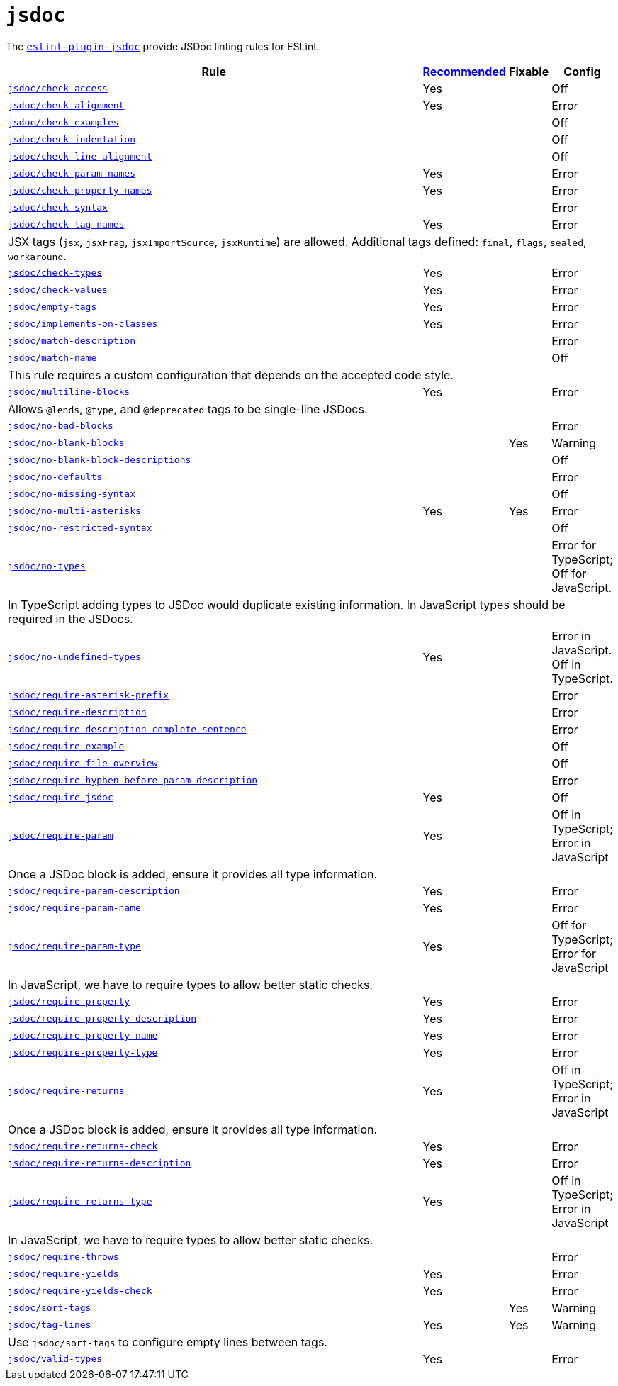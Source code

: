 = `jsdoc`
:eslint-jsdoc-rules: https://github.com/gajus/eslint-plugin-jsdoc/blob/main/docs/rules

The `link:{eslint-jsdoc-rules}[eslint-plugin-jsdoc]` provide JSDoc linting rules for ESLint.


[cols="~,1,1,1"]
|===
| Rule | {eslint-jsdoc-rules}/blob/master/src/index.js[Recommended] | Fixable | Config

| `link:{eslint-jsdoc-rules}/check-access.md[jsdoc/check-access]`
| Yes
|
| Off

| `link:{eslint-jsdoc-rules}/check-alignment.md[jsdoc/check-alignment]`
| Yes
|
| Error

| `link:{eslint-jsdoc-rules}/check-examples.md[jsdoc/check-examples]`
|
|
| Off

| `link:{eslint-jsdoc-rules}/check-indentation.md[jsdoc/check-indentation]`
|
|
| Off

| `link:{eslint-jsdoc-rules}/check-line-alignment.md[jsdoc/check-line-alignment]`
|
|
| Off

| `link:{eslint-jsdoc-rules}/check-param-names.md[jsdoc/check-param-names]`
| Yes
|
| Error

| `link:{eslint-jsdoc-rules}/check-property-names.md[jsdoc/check-property-names]`
| Yes
|
| Error

| `link:{eslint-jsdoc-rules}/check-syntax.md[jsdoc/check-syntax]`
|
|
| Error

| `link:{eslint-jsdoc-rules}/check-tag-names.md[jsdoc/check-tag-names]`
| Yes
|
| Error
4+| JSX tags (`jsx`, `jsxFrag`, `jsxImportSource`, `jsxRuntime`) are allowed.
Additional tags defined: `final`, `flags`, `sealed`, `workaround`.

| `link:{eslint-jsdoc-rules}/check-types.md[jsdoc/check-types]`
| Yes
|
| Error

| `link:{eslint-jsdoc-rules}/check-values.md[jsdoc/check-values]`
| Yes
|
| Error

| `link:{eslint-jsdoc-rules}/empty-tags.md[jsdoc/empty-tags]`
| Yes
|
| Error

| `link:{eslint-jsdoc-rules}/implements-on-classes.md[jsdoc/implements-on-classes]`
| Yes
|
| Error

| `link:{eslint-jsdoc-rules}/match-description.md[jsdoc/match-description]`
|
|
| Error

| `link:{eslint-jsdoc-rules}/match-name.md[jsdoc/match-name]`
|
|
| Off
4+| This rule requires a custom configuration that depends on the accepted code style.

| `link:{eslint-jsdoc-rules}/multiline-blocks.md[jsdoc/multiline-blocks]`
| Yes
|
| Error
4+| Allows `@lends`, `@type`, and `@deprecated` tags to be single-line JSDocs.

| `link:{eslint-jsdoc-rules}/no-bad-blocks.md[jsdoc/no-bad-blocks]`
|
|
| Error

| `link:{eslint-jsdoc-rules}/no-blank-blocks.md[jsdoc/no-blank-blocks]`
|
| Yes
| Warning

| `link:{eslint-jsdoc-rules}/no-blank-block-descriptions.md[jsdoc/no-blank-block-descriptions]`
|
|
| Off

| `link:{eslint-jsdoc-rules}/no-defaults.md[jsdoc/no-defaults]`
|
|
| Error

| `link:{eslint-jsdoc-rules}//eslint-plugin-jsdoc-rules-no-missing-syntax.md[jsdoc/no-missing-syntax]`
|
|
| Off

| `link:{eslint-jsdoc-rules}/no-multi-asterisks.md[jsdoc/no-multi-asterisks]`
| Yes
| Yes
| Error

| `link:{eslint-jsdoc-rules}//eslint-plugin-jsdoc-rules-no-restricted-syntax.md[jsdoc/no-restricted-syntax]`
|
|
| Off

| `link:{eslint-jsdoc-rules}/no-types.md[jsdoc/no-types]`
|
|
| Error for TypeScript; Off for JavaScript.
4+| In TypeScript adding types to JSDoc would duplicate existing information.
In JavaScript types should be required in the JSDocs.

| `link:{eslint-jsdoc-rules}/no-undefined-types.md[jsdoc/no-undefined-types]`
| Yes
|
| Error in JavaScript.
Off in TypeScript.

| `link:{eslint-jsdoc-rules}/require-asterisk-prefix.md[jsdoc/require-asterisk-prefix]`
|
|
| Error

| `link:{eslint-jsdoc-rules}/require-description.md[jsdoc/require-description]`
|
|
| Error

| `link:{eslint-jsdoc-rules}/require-description-complete-sentence.md[jsdoc/require-description-complete-sentence]`
|
|
| Error

| `link:{eslint-jsdoc-rules}/require-example.md[jsdoc/require-example]`
|
|
| Off

| `link:{eslint-jsdoc-rules}/require-file-overview.md[jsdoc/require-file-overview]`
|
|
| Off

| `link:{eslint-jsdoc-rules}/require-hyphen-before-param-description.md[jsdoc/require-hyphen-before-param-description]`
|
|
| Error

| `link:{eslint-jsdoc-rules}/require-jsdoc.md[jsdoc/require-jsdoc]`
| Yes
|
| Off

| `link:{eslint-jsdoc-rules}/require-param.md[jsdoc/require-param]`
| Yes
|
| Off in TypeScript; Error in JavaScript
4+| Once a JSDoc block is added, ensure it provides all type information.

| `link:{eslint-jsdoc-rules}/require-param-description.md[jsdoc/require-param-description]`
| Yes
|
| Error

| `link:{eslint-jsdoc-rules}/require-param-name.md[jsdoc/require-param-name]`
| Yes
|
| Error

| `link:{eslint-jsdoc-rules}/require-param-type.md[jsdoc/require-param-type]`
| Yes
|
| Off for TypeScript; Error for JavaScript
4+| In JavaScript, we have to require types to allow better static checks.

| `link:{eslint-jsdoc-rules}/require-property.md[jsdoc/require-property]`
| Yes
|
| Error

| `link:{eslint-jsdoc-rules}/require-property-description.md[jsdoc/require-property-description]`
| Yes
|
| Error

| `link:{eslint-jsdoc-rules}/require-property-name.md[jsdoc/require-property-name]`
| Yes
|
| Error

| `link:{eslint-jsdoc-rules}/require-property-type.md[jsdoc/require-property-type]`
| Yes
|
| Error

| `link:{eslint-jsdoc-rules}/require-returns.md[jsdoc/require-returns]`
| Yes
|
| Off in TypeScript; Error in JavaScript
4+| Once a JSDoc block is added, ensure it provides all type information.

| `link:{eslint-jsdoc-rules}/require-returns-check.md[jsdoc/require-returns-check]`
| Yes
|
| Error

| `link:{eslint-jsdoc-rules}/require-returns-description.md[jsdoc/require-returns-description]`
| Yes
|
| Error

| `link:{eslint-jsdoc-rules}/require-returns-type.md[jsdoc/require-returns-type]`
| Yes
|
| Off in TypeScript; Error in JavaScript
4+| In JavaScript, we have to require types to allow better static checks.

| `link:{eslint-jsdoc-rules}/require-throws.md[jsdoc/require-throws]`
|
|
| Error

| `link:{eslint-jsdoc-rules}/require-yields.md[jsdoc/require-yields]`
| Yes
|
| Error

| `link:{eslint-jsdoc-rules}/require-yields-check.md[jsdoc/require-yields-check]`
| Yes
|
| Error

| `link:{eslint-jsdoc-rules}/sort-tags.md[jsdoc/sort-tags]`
|
| Yes
| Warning

| `link:{eslint-jsdoc-rules}/tag-lines.md[jsdoc/tag-lines]`
| Yes
| Yes
| Warning
4+| Use `jsdoc/sort-tags` to configure empty lines between tags.

| `link:{eslint-jsdoc-rules}/valid-types.md[jsdoc/valid-types]`
| Yes
|
| Error

|===
